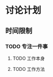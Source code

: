 #+DATE: <2019-07-20 Sat>
#+STARTUP: SHOWALL
#+tags: arch, cache, plan
#+TODO: TODO(t) | DONE(d)

* 讨论计划

** 时间限制
   
*** TODO 专注一件事
    DEADLINE: <2019-07-20 Sat 10:05>
    
**** TODO 工作本身

**** TODO 工作方法

